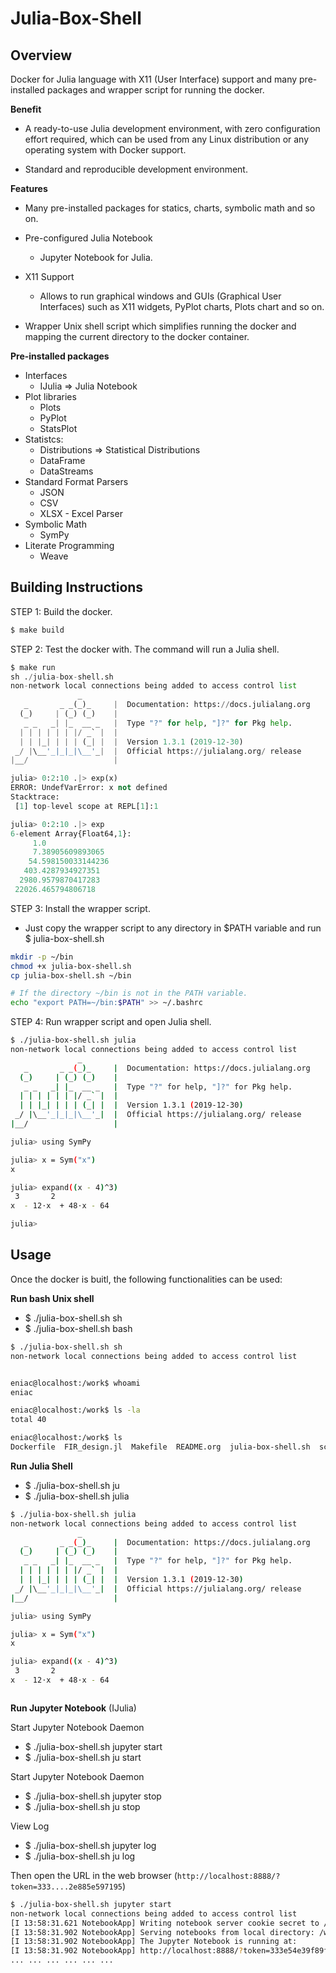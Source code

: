 * Julia-Box-Shell 
** Overview 

Docker for Julia language with X11 (User Interface) support and  many
pre-installed packages and wrapper script for running the docker. 

 *Benefit* 

  + A ready-to-use Julia development environment, with zero
    configuration effort required, which can be used from any Linux
    distribution or any operating system with Docker support.

  + Standard and reproducible development environment.

 *Features*

   * Many pre-installed packages for statics, charts, symbolic math
     and so on.

   * Pre-configured Julia Notebook
     + Jupyter Notebook for Julia. 

   * X11 Support
     + Allows to run graphical windows and GUIs (Graphical User
       Interfaces) such as X11 widgets, PyPlot charts, Plots chart
       and so on.

   * Wrapper Unix shell script which simplifies running the docker and
     mapping the current directory to the docker container. 

 *Pre-installed packages*

  * Interfaces
    * IJulia => Julia Notebook 

  * Plot libraries
    + Plots
    + PyPlot
    + StatsPlot

  * Statistcs:
    + Distributions => Statistical Distributions 
    + DataFrame
    + DataStreams

  * Standard Format Parsers 
    + JSON
    + CSV
    + XLSX - Excel Parser

  * Symbolic Math
    + SymPy

  * Literate Programming
    * Weave 
** Building Instructions 

STEP 1: Build the docker. 

#+BEGIN_SRC sh 
  $ make build 
#+END_SRC

STEP 2: Test the docker with. The command will run a Julia shell. 

#+BEGIN_SRC python 
  $ make run
  sh ./julia-box-shell.sh
  non-network local connections being added to access control list
                 _
     _       _ _(_)_     |  Documentation: https://docs.julialang.org
    (_)     | (_) (_)    |
     _ _   _| |_  __ _   |  Type "?" for help, "]?" for Pkg help.
    | | | | | | |/ _` |  |
    | | |_| | | | (_| |  |  Version 1.3.1 (2019-12-30)
   _/ |\__'_|_|_|\__'_|  |  Official https://julialang.org/ release
  |__/                   |

  julia> 0:2:10 .|> exp(x)
  ERROR: UndefVarError: x not defined
  Stacktrace:
   [1] top-level scope at REPL[1]:1

  julia> 0:2:10 .|> exp
  6-element Array{Float64,1}:
       1.0              
       7.38905609893065 
      54.598150033144236
     403.4287934927351  
    2980.9579870417283  
   22026.465794806718   
#+END_SRC

STEP 3: Install the wrapper script. 
   + Just copy the wrapper script to any directory in $PATH variable
     and run $ julia-box-shell.sh 

#+BEGIN_SRC sh 
  mkdir -p ~/bin 
  chmod +x julia-box-shell.sh 
  cp julia-box-shell.sh ~/bin 

  # If the directory ~/bin is not in the PATH variable. 
  echo "export PATH=~/bin:$PATH" >> ~/.bashrc 
#+END_SRC

STEP 4: Run wrapper script and open Julia shell. 

#+BEGIN_SRC sh 
  $ ./julia-box-shell.sh julia
  non-network local connections being added to access control list
                 _
     _       _ _(_)_     |  Documentation: https://docs.julialang.org
    (_)     | (_) (_)    |
     _ _   _| |_  __ _   |  Type "?" for help, "]?" for Pkg help.
    | | | | | | |/ _` |  |
    | | |_| | | | (_| |  |  Version 1.3.1 (2019-12-30)
   _/ |\__'_|_|_|\__'_|  |  Official https://julialang.org/ release
  |__/                   |

  julia> using SymPy

  julia> x = Sym("x")
  x

  julia> expand((x - 4)^3)
   3       2            
  x  - 12⋅x  + 48⋅x - 64

  julia> 

#+END_SRC

** Usage 

Once the docker is buitl, the following functionalities can be used: 

 *Run bash Unix shell* 
  + $ ./julia-box-shell.sh sh
  + $ ./julia-box-shell.sh bash 

#+BEGIN_SRC sh 
  $ ./julia-box-shell.sh sh
  non-network local connections being added to access control list


  eniac@localhost:/work$ whoami
  eniac

  eniac@localhost:/work$ ls -la
  total 40

  eniac@localhost:/work$ ls
  Dockerfile  FIR_design.jl  Makefile  README.org  julia-box-shell.sh  script.jl
#+END_SRC

  *Run Julia Shell* 
  + $ ./julia-box-shell.sh ju 
  + $ ./julia-box-shell.sh julia 

#+BEGIN_SRC sh 
  $ ./julia-box-shell.sh julia
  non-network local connections being added to access control list
                 _
     _       _ _(_)_     |  Documentation: https://docs.julialang.org
    (_)     | (_) (_)    |
     _ _   _| |_  __ _   |  Type "?" for help, "]?" for Pkg help.
    | | | | | | |/ _` |  |
    | | |_| | | | (_| |  |  Version 1.3.1 (2019-12-30)
   _/ |\__'_|_|_|\__'_|  |  Official https://julialang.org/ release
  |__/                   |

  julia> using SymPy

  julia> x = Sym("x")
  x

  julia> expand((x - 4)^3)
   3       2            
  x  - 12⋅x  + 48⋅x - 64


#+END_SRC

 *Run Jupyter Notebook* (IJulia)

Start Jupyter Notebook Daemon 

  + $ ./julia-box-shell.sh jupyter start 
  + $ ./julia-box-shell.sh ju start 

Start Jupyter Notebook Daemon 

  + $ ./julia-box-shell.sh jupyter stop  
  + $ ./julia-box-shell.sh ju stop 

View Log
  
  + $ ./julia-box-shell.sh jupyter log 
  + $ ./julia-box-shell.sh ju log 

Then open the URL in the web browser (~http://localhost:8888/?token=333....2e885e597195~)

#+BEGIN_SRC sh 
   $ ./julia-box-shell.sh jupyter start 
   non-network local connections being added to access control list
   [I 13:58:31.621 NotebookApp] Writing notebook server cookie secret to /home/eniac/.local/share/jupyter/runtime/notebook_cookie_secret
   [I 13:58:31.902 NotebookApp] Serving notebooks from local directory: /work
   [I 13:58:31.902 NotebookApp] The Jupyter Notebook is running at:
   [I 13:58:31.902 NotebookApp] http://localhost:8888/?token=333e54e39f89f685ed35fcf5711e551c64522e885e597195
   ... ... ... ... ... ... 
#+END_SRC

